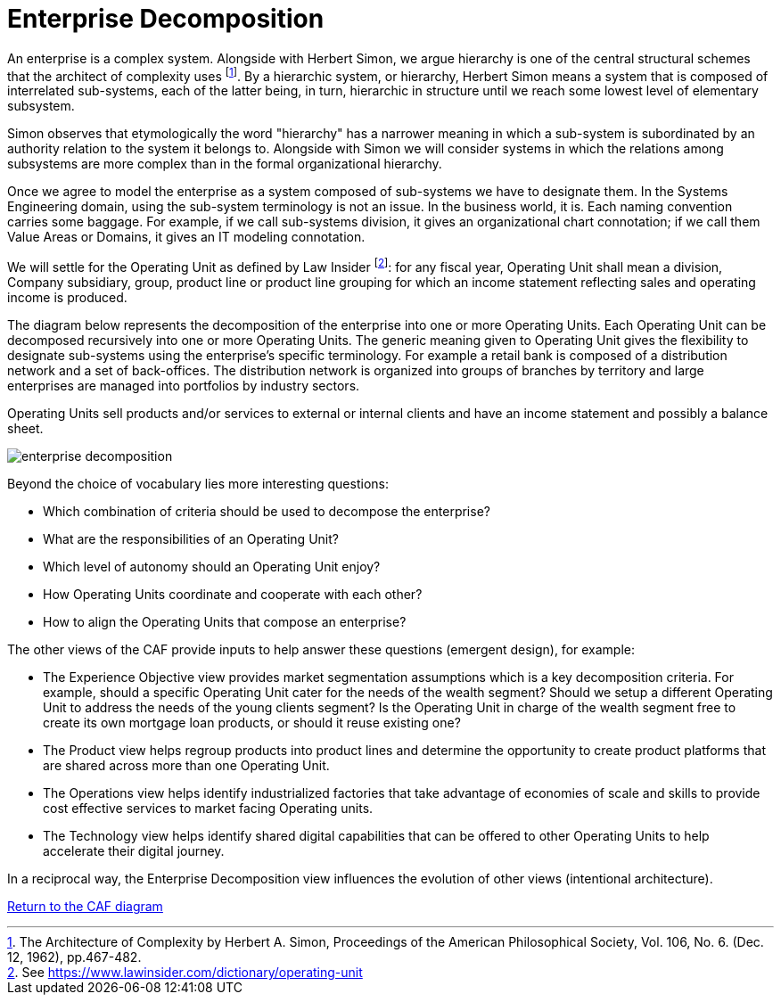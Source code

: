 = Enterprise Decomposition
//:sectnums:
//:doctype: book
//:reproducible:

[[enterprise-decomposition]]
//:toc: preamble


An enterprise is a complex system. Alongside with Herbert Simon, we argue hierarchy is one of the central structural schemes that the architect of complexity uses footnote:[The Architecture of Complexity by Herbert A. Simon, Proceedings of the American Philosophical Society, Vol. 106, No. 6. (Dec. 12, 1962), pp.467-482.]. By a hierarchic system, or hierarchy, Herbert Simon means a system that is composed of interrelated sub-systems, each of the latter being, in turn, hierarchic in structure until we reach some lowest level of elementary subsystem. 

Simon observes that etymologically the word "hierarchy" has a narrower meaning in which a sub-system is subordinated by 
an authority relation to the system it belongs to. Alongside with Simon we will consider systems in which the relations 
among subsystems are more complex than in the formal organizational hierarchy.

Once we agree to model the enterprise as a system composed of sub-systems we have to designate them. In the Systems Engineering domain, using the sub-system terminology is not an issue. In the business world, it is. Each naming convention carries some baggage. For example, if we call sub-systems division, it gives an organizational chart connotation; if we call them Value Areas or Domains, it gives an IT modeling connotation.

We will settle for the Operating Unit as defined by Law Insider footnote:[See https://www.lawinsider.com/dictionary/operating-unit]: for any fiscal year, Operating Unit shall mean a division, Company subsidiary, group, product line or product line grouping for which an income statement reflecting sales and operating income is produced.

The diagram below represents the decomposition of the enterprise into one or more Operating Units. Each Operating Unit can be decomposed recursively into one or more Operating Units. The generic meaning given to Operating Unit gives the flexibility to designate sub-systems using the enterprise's specific terminology. For example a retail bank is composed of a distribution network and a set of back-offices. The distribution network is organized into groups of branches by territory and large enterprises are managed into portfolios by industry sectors.

Operating Units sell products and/or services to external or internal clients and have an income statement and possibly a balance sheet.

image::./img/enterprise-decomposition.svg[]

Beyond the choice of vocabulary lies more interesting questions:

* Which combination of criteria should be used to decompose the enterprise?
* What are the responsibilities of an Operating Unit?
* Which level of autonomy should an Operating Unit enjoy?
* How Operating Units coordinate and cooperate with each other?
* How to align the Operating Units that compose an enterprise?

The other views of the CAF provide inputs to help answer these questions (emergent design), for example:

* The Experience Objective view provides market segmentation assumptions which is a key decomposition criteria. For example, 
should a specific Operating Unit cater for the needs of the wealth segment? Should we setup a different Operating Unit to address the needs of the young clients segment? Is the Operating Unit in charge of the wealth segment free to create its own mortgage loan products, or should it reuse existing one?
* The Product view helps regroup products into product lines and determine the opportunity to create product platforms that are shared across more than one Operating Unit.
* The Operations view helps identify industrialized factories that take advantage of economies of scale and skills to provide cost effective services to market facing Operating units.
* The Technology view helps identify shared digital capabilities that can be offered to other Operating Units to help accelerate their digital journey.

In a reciprocal way, the Enterprise Decomposition view influences the evolution of other views (intentional architecture).

link:framework.html[Return to the CAF diagram]